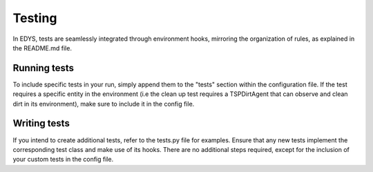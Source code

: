 Testing
=======
In EDYS, tests are seamlessly integrated through environment hooks, mirroring the organization of rules, as explained in the README.md file.

Running tests
-------------
To include specific tests in your run, simply append them to the "tests" section within the configuration file.
If the test requires a specific entity in the environment (i.e the clean up test requires a TSPDirtAgent that can observe
and clean dirt in its environment), make sure to include it in the config file.

Writing tests
------------
If you intend to create additional tests, refer to the tests.py file for examples.
Ensure that any new tests implement the corresponding test class and make use of its hooks.
There are no additional steps required, except for the inclusion of your custom tests in the config file.
